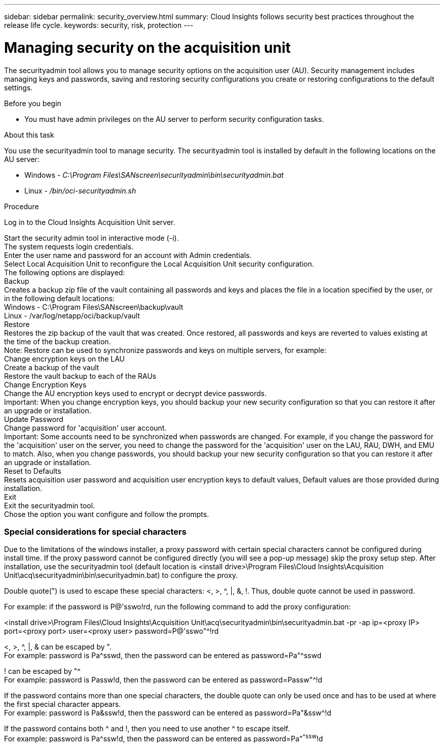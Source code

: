 ---
sidebar: sidebar
permalink: security_overview.html
summary:  Cloud Insights follows security best practices throughout the release life cycle.
keywords: security, risk, protection
---

= Managing security on the acquisition unit

:toc: macro
:hardbreaks:
:toclevels: 2
:nofooter:
:icons: font
:linkattrs:
:imagesdir: ./media/

[.lead]

The securityadmin tool allows you to manage security options on the acquisition user (AU). Security management includes managing keys and passwords, saving and restoring security configurations you create or restoring configurations to the default settings.

Before you begin

* You must have admin privileges on the AU server to perform security configuration tasks.

About this task

You use the securityadmin tool to manage security. The securityadmin tool is installed by default in the following locations on the AU server:

* Windows - _C:\Program Files\SANscreen\securityadmin\bin\securityadmin.bat_
* Linux - _/bin/oci-securityadmin.sh_

Procedure

Log in to the Cloud Insights Acquisition Unit server.

Start the security admin tool in interactive mode (-i).
The system requests login credentials.
Enter the user name and password for an account with Admin credentials.
Select Local Acquisition Unit to reconfigure the Local Acquisition Unit security configuration.
The following options are displayed:
Backup
Creates a backup zip file of the vault containing all passwords and keys and places the file in a location specified by the user, or in the following default locations:
Windows - C:\Program Files\SANscreen\backup\vault
Linux - /var/log/netapp/oci/backup/vault
Restore
Restores the zip backup of the vault that was created. Once restored, all passwords and keys are reverted to values existing at the time of the backup creation.
Note: Restore can be used to synchronize passwords and keys on multiple servers, for example:
Change encryption keys on the LAU
Create a backup of the vault
Restore the vault backup to each of the RAUs
Change Encryption Keys
Change the AU encryption keys used to encrypt or decrypt device passwords.
Important: When you change encryption keys, you should backup your new security configuration so that you can restore it after an upgrade or installation.
Update Password
Change password for 'acquisition' user account.
Important: Some accounts need to be synchronized when passwords are changed. For example, if you change the password for the 'acquisition' user on the server, you need to change the password for the 'acquisition' user on the LAU, RAU, DWH, and EMU to match. Also, when you change passwords, you should backup your new security configuration so that you can restore it after an upgrade or installation.
Reset to Defaults
Resets acquisition user password and acquisition user encryption keys to default values, Default values are those provided during installation.
Exit
Exit the securityadmin tool.
Chose the option you want configure and follow the prompts.

=== Special considerations for special characters

Due to the limitations of the windows installer, a proxy password with certain special characters cannot be configured during install time. If the proxy password cannot be configured directly (you will see a pop-up message) skip the proxy setup step. After installation, use the securityadmin tool (default location is <install drive>\Program Files\Cloud Insights\Acquisition Unit\acq\securityadmin\bin\securityadmin.bat) to configure the proxy.

Double quote(") is used to escape these special characters: <, >, ^, |, &, !. Thus, double quote cannot be used in password.

For example: if the password is P@'sswo!rd, run the following command to add the proxy configuration:

<install drive>\Program Files\Cloud Insights\Acquisition Unit\acq\securityadmin\bin\securityadmin.bat -pr -ap ip=<proxy IP> port=<proxy port> user=<proxy user> password=P@'sswo"^!rd

<, >, ^, |, & can be escaped by ".
For example: password is Pa^sswd, then the password can be entered as password=Pa"^sswd

! can be escaped by "^
For example: password is Passw!d, then the password can be entered as password=Passw"^!d

If the password contains more than one special characters, the double quote can only be used once and has to be used at where the first special character appears.
For example: password is Pa&ssw!d, then the password can be entered as password=Pa"&ssw^!d

If the password contains both ^ and !, then you need to use another ^ to escape itself.
For example: password is Pa^ssw!d, then the password can be entered as password=Pa"^^ssw^!d

